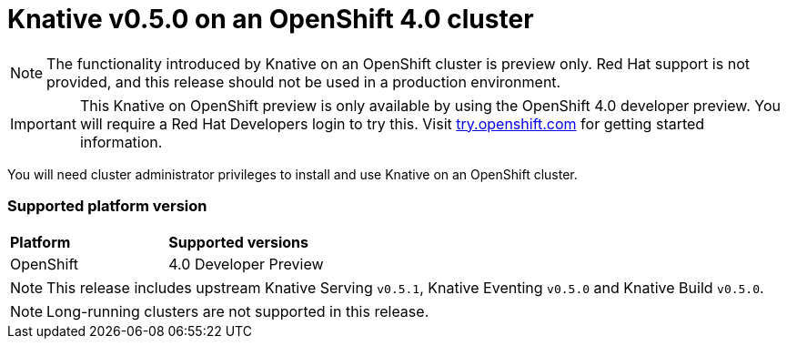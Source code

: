 // This module is included in the following assemblies:
//
// assembly_knative-v-0-5-0-OCP-4x.adoc

[id='knative-v-0-5-0-ocp-4x_{context}']
= Knative v0.5.0 on an OpenShift 4.0 cluster

NOTE: The functionality introduced by Knative on an OpenShift cluster is preview only. Red Hat support is not provided, and this release should not be used in a production environment.

IMPORTANT: This Knative on OpenShift preview is only available by using the OpenShift 4.0 developer preview. You will require a Red Hat Developers login to try this. Visit link:https://try.openshift.com/[try.openshift.com] for getting started information.

You will need cluster administrator privileges to install and use Knative on an OpenShift cluster.


=== Supported platform version

[cols="50,50"]
|===
|** Platform**     | **Supported versions**   
| OpenShift    | 4.0 Developer Preview
|===

NOTE: This release includes upstream Knative Serving `v0.5.1`, Knative Eventing `v0.5.0` and Knative Build `v0.5.0`.

NOTE: Long-running clusters are not supported in this release.

